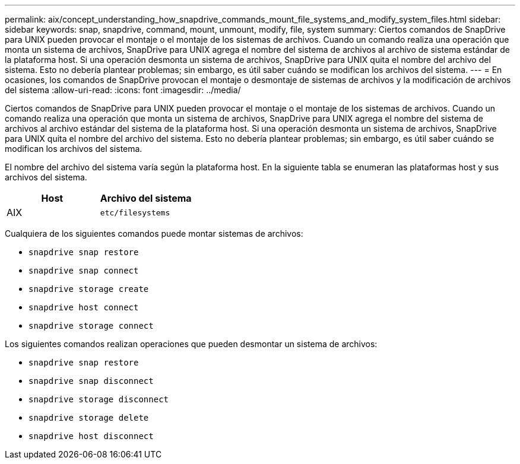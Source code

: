 ---
permalink: aix/concept_understanding_how_snapdrive_commands_mount_file_systems_and_modify_system_files.html 
sidebar: sidebar 
keywords: snap, snapdrive, command, mount, unmount, modify, file, system 
summary: Ciertos comandos de SnapDrive para UNIX pueden provocar el montaje o el montaje de los sistemas de archivos. Cuando un comando realiza una operación que monta un sistema de archivos, SnapDrive para UNIX agrega el nombre del sistema de archivos al archivo de sistema estándar de la plataforma host. Si una operación desmonta un sistema de archivos, SnapDrive para UNIX quita el nombre del archivo del sistema. Esto no debería plantear problemas; sin embargo, es útil saber cuándo se modifican los archivos del sistema. 
---
= En ocasiones, los comandos de SnapDrive provocan el montaje o desmontaje de sistemas de archivos y la modificación de archivos del sistema
:allow-uri-read: 
:icons: font
:imagesdir: ../media/


[role="lead"]
Ciertos comandos de SnapDrive para UNIX pueden provocar el montaje o el montaje de los sistemas de archivos. Cuando un comando realiza una operación que monta un sistema de archivos, SnapDrive para UNIX agrega el nombre del sistema de archivos al archivo estándar del sistema de la plataforma host. Si una operación desmonta un sistema de archivos, SnapDrive para UNIX quita el nombre del archivo del sistema. Esto no debería plantear problemas; sin embargo, es útil saber cuándo se modifican los archivos del sistema.

El nombre del archivo del sistema varía según la plataforma host. En la siguiente tabla se enumeran las plataformas host y sus archivos del sistema.

|===
| *Host* | *Archivo del sistema* 


 a| 
AIX
 a| 
`etc/filesystems`

|===
Cualquiera de los siguientes comandos puede montar sistemas de archivos:

* `snapdrive snap restore`
* `snapdrive snap connect`
* `snapdrive storage create`
* `snapdrive host connect`
* `snapdrive storage connect`


Los siguientes comandos realizan operaciones que pueden desmontar un sistema de archivos:

* `snapdrive snap restore`
* `snapdrive snap disconnect`
* `snapdrive storage disconnect`
* `snapdrive storage delete`
* `snapdrive host disconnect`

